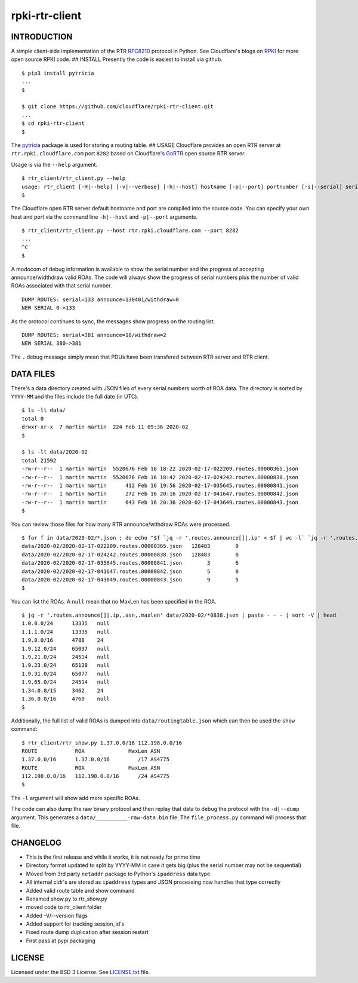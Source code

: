 rpki-rtr-client
===============

INTRODUCTION
------------

A simple client-side implementation of the RTR
`RFC8210 <https://tools.ietf.org/html/rfc8210>`__ protocol in Python.
See Cloudflare's blogs on
`RPKI <https://blog.cloudflare.com/tag/rpki/>`__ for more open source
RPKI code. ## INSTALL Presently the code is easiest to install via
github.

::

       $ pip3 install pytricia
       ...
       $

       $ git clone https://github.com/cloudflare/rpki-rtr-client.git
       ...
       $ cd rpki-rtr-client
       $

The `pytricia <https://pypi.org/project/pytricia/>`__ package is used
for storing a routing table. ## USAGE Cloudflare provides an open RTR
server at ``rtr.rpki.cloudflare.com`` port ``8282`` based on
Cloudflare's `GoRTR <https://github.com/cloudflare/gortr>`__ open source
RTR server.

Usage is via the ``--help`` argument.

::

       $ rtr_client/rtr_client.py --help
       usage: rtr_client [-H|--help] [-v|--verbose] [-h|--host] hostname [-p|--port] portnumber [-s|--serial] serialnumber [-t|--timeout] seconds [-d|--dump] 
       $

The Cloudflare open RTR server default hostname and port are compiled
into the source code. You can specify your own host and port via the
command line ``-h|--host`` and ``-p|--port`` arguments.

::

       $ rtr_client/rtr_client.py --host rtr.rpki.cloudflare.com --port 8282
       ...
       ^C
       $

A modocom of debug information is available to show the serial number
and the progress of accepting announce/widthdraw valid ROAs. The code
will always show the progress of serial numbers plus the number of valid
ROAs associated with that serial number.

::

       DUMP ROUTES: serial=133 announce=130401/withdraw=0
       NEW SERIAL 0->133

As the protocol continues to sync, the messages show progress on the
routing list.

::

       DUMP ROUTES: serial=381 announce=18/withdraw=2
       NEW SERIAL 380->381

The ``.`` debug message simply mean that PDUs have been transfered
between RTR server and RTR client.

DATA FILES
----------

There's a data directory created with JSON files of every serial numbers
worth of ROA data. The directory is sorted by ``YYYY-MM`` and the files
include the full date (in UTC).

::

       $ ls -lt data/
       total 0
       drwxr-xr-x  7 martin martin  224 Feb 11 09:36 2020-02
       $

       $ ls -lt data/2020-02
       total 21592
       -rw-r--r--  1 martin martin  5520676 Feb 16 18:22 2020-02-17-022209.routes.00000365.json
       -rw-r--r--  1 martin martin  5520676 Feb 16 18:42 2020-02-17-024242.routes.00000838.json
       -rw-r--r--  1 martin martin      412 Feb 16 19:56 2020-02-17-035645.routes.00000841.json
       -rw-r--r--  1 martin martin      272 Feb 16 20:16 2020-02-17-041647.routes.00000842.json
       -rw-r--r--  1 martin martin      643 Feb 16 20:36 2020-02-17-043649.routes.00000843.json
       $

You can review those files for how many RTR announce/withdraw ROAs were
processed.

::

       $ for f in data/2020-02/*.json ; do echo "$f `jq -r '.routes.announce[]|.ip' < $f | wc -l` `jq -r '.routes.withdraw[]|.ip' < $f | wc -l`" ; done
       data/2020-02/2020-02-17-022209.routes.00000365.json   128483        0
       data/2020-02/2020-02-17-024242.routes.00000838.json   128483        0
       data/2020-02/2020-02-17-035645.routes.00000841.json        3        6
       data/2020-02/2020-02-17-041647.routes.00000842.json        5        0
       data/2020-02/2020-02-17-043649.routes.00000843.json        9        5
       $

You can list the ROAs. A ``null`` mean that no MaxLen has been specified
in the ROA.

::

       $ jq -r '.routes.announce[]|.ip,.asn,.maxlen' data/2020-02/*0838.json | paste - - - | sort -V | head
       1.0.0.0/24      13335   null
       1.1.1.0/24      13335   null
       1.9.0.0/16      4788    24
       1.9.12.0/24     65037   null
       1.9.21.0/24     24514   null
       1.9.23.0/24     65120   null
       1.9.31.0/24     65077   null
       1.9.65.0/24     24514   null
       1.34.0.0/15     3462    24
       1.36.0.0/16     4760    null
       $

Additionally, the full list of valid ROAs is dumped into
``data/routingtable.json`` which can then be used the ``show`` command:

::

       $ rtr_client/rtr_show.py 1.37.0.0/16 112.198.0.0/16
       ROUTE            ROA              MaxLen ASN
       1.37.0.0/16      1.37.0.0/16         /17 AS4775
       ROUTE            ROA              MaxLen ASN
       112.198.0.0/16   112.198.0.0/16      /24 AS4775
       $

The ``-l`` argument will show add more specific ROAs.

The code can also dump the raw binary protocol and then replay that data
to debug the protocol with the ``-d|--dump`` argument. This generates a
``data/__________-raw-data.bin`` file. The ``file_process.py`` command
will process that file.

CHANGELOG
---------

-  This is the first release and while it works, it is not ready for
   prime time
-  Directory format updated to split by YYYY-MM in case it gets big
   (plus the serial number may not be sequential)
-  Moved from 3rd party ``netaddr`` package to Python's ``ipaddress``
   data type
-  All internal cidr's are stored as ``ipaddress`` types and JSON
   processing now handles that type correctly
-  Added valid route table and show command
-  Renamed show.py to rtr\_show.py
-  moved code to rtr\_client folder
-  Added -V/--version flags
-  Added support for tracking session\_id's
-  Fixed route dump duplication after session restart
-  First pass at pypi packaging

LICENSE
-------

Licensed under the BSD 3 License. See `LICENSE.txt <LICENSE.txt>`__
file.
